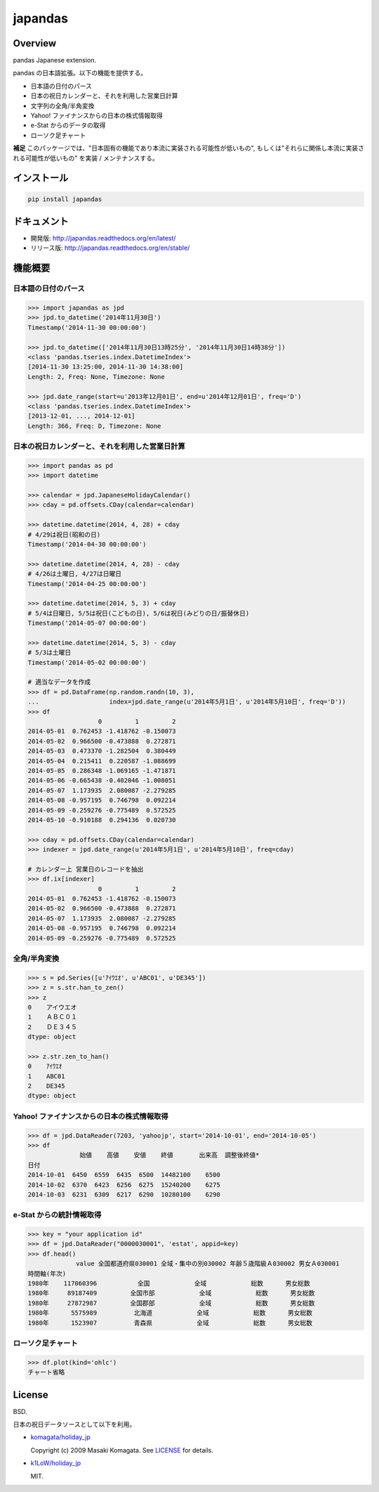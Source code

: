 japandas
========

.. image:: https://img.shields.io/pypi/v/japandas.svg
    :target: https://pypi.python.org/pypi/japandas/
.. image:: https://readthedocs.org/projects/japandas/badge/?version=latest
    :target: http://japandas.readthedocs.org/en/latest/
    :alt: Latest Docs
.. image:: https://travis-ci.org/sinhrks/japandas.svg?branch=master
    :target: https://travis-ci.org/sinhrks/japandas
.. image:: https://coveralls.io/repos/sinhrks/japandas/badge.svg?branch=master&service=github
    :target: https://coveralls.io/github/sinhrks/japandas?branch=master

Overview
~~~~~~~~

pandas Japanese extension.

pandas の日本語拡張。以下の機能を提供する。

- 日本語の日付のパース
- 日本の祝日カレンダーと、それを利用した営業日計算
- 文字列の全角/半角変換
- Yahoo! ファイナンスからの日本の株式情報取得
- e-Stat からのデータの取得
- ローソク足チャート

**補足** このパッケージでは、"日本固有の機能であり本流に実装される可能性が低いもの", もしくは"それらに関係し本流に実装される可能性が低いもの" を実装 / メンテナンスする。


インストール
~~~~~~~~~~

.. code-block:: sh

    pip install japandas

ドキュメント
~~~~~~~~~~

- 開発版: http://japandas.readthedocs.org/en/latest/
- リリース版: http://japandas.readthedocs.org/en/stable/

機能概要
~~~~~~~

日本語の日付のパース
,,,,,,,,,,,,,,,,,

.. code-block:: python

    >>> import japandas as jpd
    >>> jpd.to_datetime('2014年11月30日')
    Timestamp('2014-11-30 00:00:00')

    >>> jpd.to_datetime(['2014年11月30日13時25分', '2014年11月30日14時38分'])
    <class 'pandas.tseries.index.DatetimeIndex'>
    [2014-11-30 13:25:00, 2014-11-30 14:38:00]
    Length: 2, Freq: None, Timezone: None

    >>> jpd.date_range(start=u'2013年12月01日', end=u'2014年12月01日', freq='D')
    <class 'pandas.tseries.index.DatetimeIndex'>
    [2013-12-01, ..., 2014-12-01]
    Length: 366, Freq: D, Timezone: None


日本の祝日カレンダーと、それを利用した営業日計算
,,,,,,,,,,,,,,,,,,,,,,,,,,,,,,,,,,,,,,,,,

.. code-block:: python

    >>> import pandas as pd
    >>> import datetime

    >>> calendar = jpd.JapaneseHolidayCalendar()
    >>> cday = pd.offsets.CDay(calendar=calendar)

    >>> datetime.datetime(2014, 4, 28) + cday
    # 4/29は祝日(昭和の日)
    Timestamp('2014-04-30 00:00:00')

    >>> datetime.datetime(2014, 4, 28) - cday
    # 4/26は土曜日, 4/27は日曜日
    Timestamp('2014-04-25 00:00:00')

    >>> datetime.datetime(2014, 5, 3) + cday
    # 5/4は日曜日, 5/5は祝日(こどもの日), 5/6は祝日(みどりの日/振替休日)
    Timestamp('2014-05-07 00:00:00')

    >>> datetime.datetime(2014, 5, 3) - cday
    # 5/3は土曜日
    Timestamp('2014-05-02 00:00:00')

    # 適当なデータを作成
    >>> df = pd.DataFrame(np.random.randn(10, 3),
    ...                   index=jpd.date_range(u'2014年5月1日', u'2014年5月10日', freq='D'))
    >>> df
                       0         1         2
    2014-05-01  0.762453 -1.418762 -0.150073
    2014-05-02  0.966500 -0.473888  0.272871
    2014-05-03  0.473370 -1.282504  0.380449
    2014-05-04  0.215411  0.220587 -1.088699
    2014-05-05  0.286348 -1.069165 -1.471871
    2014-05-06 -0.665438 -0.402046 -1.008051
    2014-05-07  1.173935  2.080087 -2.279285
    2014-05-08 -0.957195  0.746798  0.092214
    2014-05-09 -0.259276 -0.775489  0.572525
    2014-05-10 -0.910188  0.294136  0.020730

    >>> cday = pd.offsets.CDay(calendar=calendar)
    >>> indexer = jpd.date_range(u'2014年5月1日', u'2014年5月10日', freq=cday)

    # カレンダー上 営業日のレコードを抽出
    >>> df.ix[indexer]
                       0         1         2
    2014-05-01  0.762453 -1.418762 -0.150073
    2014-05-02  0.966500 -0.473888  0.272871
    2014-05-07  1.173935  2.080087 -2.279285
    2014-05-08 -0.957195  0.746798  0.092214
    2014-05-09 -0.259276 -0.775489  0.572525


全角/半角変換
,,,,,,,,,,,

.. code-block:: python

   >>> s = pd.Series([u'ｱｲｳｴｵ', u'ABC01', u'DE345'])
   >>> z = s.str.han_to_zen()
   >>> z
   0    アイウエオ
   1    ＡＢＣ０１
   2    ＤＥ３４５
   dtype: object

   >>> z.str.zen_to_han()
   0    ｱｲｳｴｵ
   1    ABC01
   2    DE345
   dtype: object


Yahoo! ファイナンスからの日本の株式情報取得
,,,,,,,,,,,,,,,,,,,,,,,,,,,,,,,,,,,,,,


.. code-block:: python

    >>> df = jpd.DataReader(7203, 'yahoojp', start='2014-10-01', end='2014-10-05')
    >>> df
                  始値    高値    安値    終値       出来高  調整後終値*
    日付
    2014-10-01  6450  6559  6435  6500  14482100    6500
    2014-10-02  6370  6423  6256  6275  15240200    6275
    2014-10-03  6231  6309  6217  6290  10280100    6290

e-Stat からの統計情報取得
,,,,,,,,,,,,,,,,,,,,,,,

.. code-block:: python

    >>> key = "your application id"
    >>> df = jpd.DataReader("0000030001", 'estat', appid=key)
    >>> df.head()
                 value 全国都道府県030001 全域・集中の別030002 年齢５歳階級Ａ030002 男女Ａ030001
    時間軸(年次)
    1980年    117060396           全国            全域            総数      男女総数
    1980年     89187409         全国市部            全域            総数      男女総数
    1980年     27872987         全国郡部            全域            総数      男女総数
    1980年      5575989          北海道            全域            総数      男女総数
    1980年      1523907          青森県            全域            総数      男女総数


ローソク足チャート
,,,,,,,,,,,,,,,,,

.. code-block:: python

    >>> df.plot(kind='ohlc')
    チャート省略


License
~~~~~~~

BSD.

日本の祝日データソースとして以下を利用。

- `komagata/holiday_jp <https://github.com/komagata/holiday_jp>`_

  Copyright (c) 2009 Masaki Komagata. See `LICENSE <https://github.com/komagata/holiday_jp/blob/master/LICENSE>`_ for details.

- `k1LoW/holiday_jp <https://github.com/k1LoW/holiday_jp>`_

  MIT.

